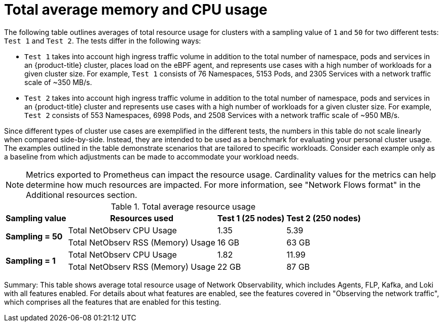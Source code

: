 // Module included in the following assemblies:
// * network_observability/configuring_operator.adoc

:_mod-docs-content-type: REFERENCE
[id="network-observability-total-resource-usage-table_{context}"]
= Total average memory and CPU usage

The following table outlines averages of total resource usage for clusters with a sampling value of `1` and `50` for two different tests: `Test 1` and `Test 2`. The tests differ in the following ways:

- `Test 1` takes into account high ingress traffic volume in addition to the total number of namespace, pods and services in an {product-title} cluster, places load on the eBPF agent, and represents use cases with a high number of workloads for a given cluster size. For example, `Test 1` consists of 76 Namespaces, 5153 Pods, and 2305 Services with a network traffic scale of ~350 MB/s.
- `Test 2` takes into account high ingress traffic volume in addition to the total number of namespace, pods and services in an {product-title} cluster and represents use cases with a high number of workloads for a given cluster size. For example, `Test 2` consists of 553 Namespaces, 6998 Pods, and 2508 Services with a network traffic scale of ~950 MB/s.

Since different types of cluster use cases are exemplified in the different tests, the numbers in this table do not scale linearly when compared side-by-side. Instead, they are intended to be used as a benchmark for evaluating your personal cluster usage. The examples outlined in the table demonstrate scenarios that are tailored to specific workloads. Consider each example only as a baseline from which adjustments can be made to accommodate your workload needs.

[NOTE]
====
Metrics exported to Prometheus can impact the resource usage. Cardinality values for the metrics can help determine how much resources are impacted. For more information, see "Network Flows format" in the Additional resources section.
====

.Total average resource usage
[%autowidth, options="header"]
|===
| Sampling value | Resources used | Test 1 (25 nodes) | Test 2 (250 nodes)
.2+| *Sampling = 50*
| Total NetObserv CPU Usage | 1.35 | 5.39
| Total NetObserv RSS (Memory) Usage | 16 GB | 63 GB
.2+| *Sampling = 1*
| Total NetObserv CPU Usage | 1.82 | 11.99
| Total NetObserv RSS (Memory) Usage | 22 GB | 87 GB
|===

Summary: This table shows average total resource usage of Network Observability, which includes Agents, FLP, Kafka, and Loki with all features enabled. For details about what features are enabled, see the features covered in "Observing the network traffic", which comprises all the features that are enabled for this testing.

